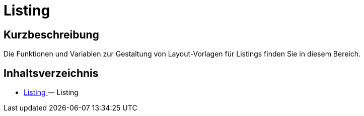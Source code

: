 = Listing
:lang: de
// include::{includedir}/_header.adoc[]
:keywords: Listing
:position: 230

//  auto generated content Thu, 06 Jul 2017 00:53:00 +0200
== Kurzbeschreibung

Die Funktionen und Variablen zur Gestaltung von Layout-Vorlagen für Listings finden Sie in diesem Bereich.

== Inhaltsverzeichnis

* <<omni-channel/online-shop/_cms-syntax/listing/listing#, Listing  >> — Listing

